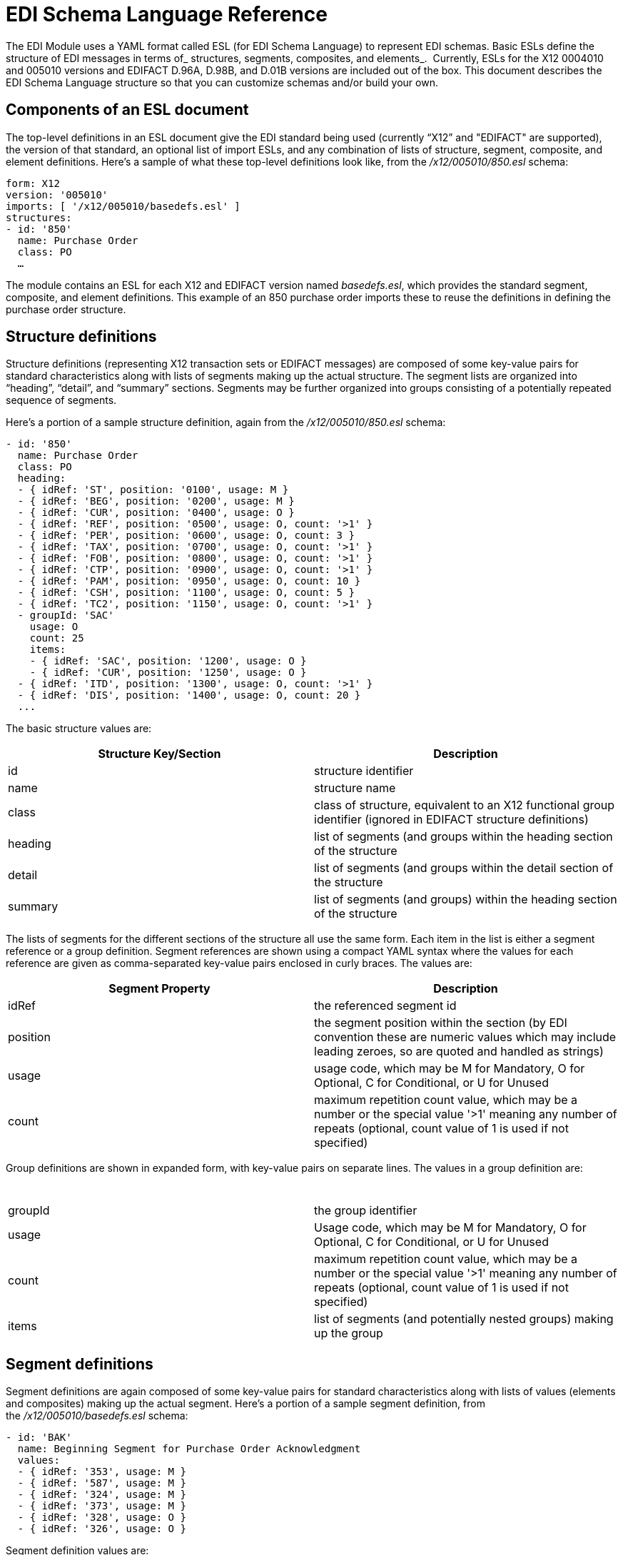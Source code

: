 = EDI Schema Language Reference

The EDI Module uses a YAML format called ESL (for EDI Schema Language) to represent EDI schemas. Basic ESLs define the structure of EDI messages in terms of_ structures, segments, composites, and elements_.  Currently, ESLs for the X12 0004010 and 005010 versions and EDIFACT D.96A, D.98B, and D.01B versions are included out of the box. This document describes the EDI Schema Language structure so that you can customize schemas and/or build your own.

== *Components of an ESL document*

The top-level definitions in an ESL document give the EDI standard being used (currently “X12” and "EDIFACT" are supported), the version of that standard, an optional list of import ESLs, and any combination of lists of structure, segment, composite, and element definitions. Here's a sample of what these top-level definitions look like, from the _/x12/005010/850.esl_ schema:

[source]
----
form: X12
version: '005010'
imports: [ '/x12/005010/basedefs.esl' ]
structures:
- id: '850'
  name: Purchase Order
  class: PO
  …
----

The module contains an ESL for each X12 and EDIFACT version named _basedefs.esl_, which provides the standard segment, composite, and element definitions. This example of an 850 purchase order imports these to reuse the definitions in defining the purchase order structure.

== *Structure definitions*

Structure definitions (representing X12 transaction sets or EDIFACT messages) are composed of some key-value pairs for standard characteristics along with lists of segments making up the actual structure. The segment lists are organized into “heading”, “detail”, and “summary” sections. Segments may be further organized into groups consisting of a potentially repeated sequence of segments.

Here's a portion of a sample structure definition, again from the _/x12/005010/850.esl_ schema:

[source]
----
- id: '850'
  name: Purchase Order
  class: PO
  heading:
  - { idRef: 'ST', position: '0100', usage: M }
  - { idRef: 'BEG', position: '0200', usage: M }
  - { idRef: 'CUR', position: '0400', usage: O }
  - { idRef: 'REF', position: '0500', usage: O, count: '>1' }
  - { idRef: 'PER', position: '0600', usage: O, count: 3 }
  - { idRef: 'TAX', position: '0700', usage: O, count: '>1' }
  - { idRef: 'FOB', position: '0800', usage: O, count: '>1' }
  - { idRef: 'CTP', position: '0900', usage: O, count: '>1' }
  - { idRef: 'PAM', position: '0950', usage: O, count: 10 }
  - { idRef: 'CSH', position: '1100', usage: O, count: 5 }
  - { idRef: 'TC2', position: '1150', usage: O, count: '>1' }
  - groupId: 'SAC'
    usage: O
    count: 25
    items:
    - { idRef: 'SAC', position: '1200', usage: O }
    - { idRef: 'CUR', position: '1250', usage: O }
  - { idRef: 'ITD', position: '1300', usage: O, count: '>1' }
  - { idRef: 'DIS', position: '1400', usage: O, count: 20 }
  ...
----

The basic structure values are:

[cols=",",options="header",]
|===
|Structure Key/Section |Description
|id |structure identifier
|name |structure name
|class |class of structure, equivalent to an X12 functional group identifier (ignored in EDIFACT structure definitions)
|heading |list of segments (and groups within the heading section of the structure
|detail |list of segments (and groups within the detail section of the structure
|summary |list of segments (and groups) within the heading section of the structure
|===

The lists of segments for the different sections of the structure all use the same form. Each item in the list is either a segment reference or a group definition. Segment references are shown using a compact YAML syntax where the values for each reference are given as comma-separated key-value pairs enclosed in curly braces. The values are:

[width="100%",cols="50%,50%",options="header",]
|===
|Segment Property |Description
|idRef |the referenced segment id
|position |the segment position within the section (by EDI convention these are numeric values which may include leading zeroes, so are quoted and handled as strings)
|usage |usage code, which may be M for Mandatory, O for Optional, C for Conditional, or U for Unused
|count |maximum repetition count value, which may be a number or the special value '>1' meaning any number of repeats (optional, count value of 1 is used if not specified)
|===

Group definitions are shown in expanded form, with key-value pairs on separate lines. The values in a group definition are:

[cols=",",options="header",]
|===
|  | 
|groupId |the group identifier
|usage |Usage code, which may be M for Mandatory, O for Optional, C for Conditional, or U for Unused
|count |maximum repetition count value, which may be a number or the special value '>1' meaning any number of repeats (optional, count value of 1 is used if not specified)
|items |list of segments (and potentially nested groups) making up the group
|===

== *Segment definitions*

Segment definitions are again composed of some key-value pairs for standard characteristics along with lists of values (elements and composites) making up the actual segment. Here's a portion of a sample segment definition, from the _/x12/005010/basedefs.esl_ schema:

[source]
----
- id: 'BAK'
  name: Beginning Segment for Purchase Order Acknowledgment
  values:
  - { idRef: '353', usage: M }
  - { idRef: '587', usage: M }
  - { idRef: '324', usage: M }
  - { idRef: '373', usage: M }
  - { idRef: '328', usage: O }
  - { idRef: '326', usage: O }
----

Segment definition values are:

[cols=",",options="header",]
|===
|Section |Description
|id |segment identifier
|name |segment name
|values |list of elements and composites within the segment
|===

The values list references elements and composites by id, shown using a compact YAML syntax where the values for each reference are given as comma-separated key-value pairs enclosed in curly braces. The values for these references are:

[cols=",",options="header",]
|===
|Section |Description
|idRef |the referenced element or composite id
|position |the value position within the segment (optional, normally not used; by default, the positions start at 1 and increment by 1 for each successive value)
|name |the name of the value in the segment (optional, element or composite name used by default)
|usage |usage code, which may be M for Mandatory, O for Optional, C for Conditional, or U for Unused
|count |maximum repetition count value, which may be any number or the special value '>1' meaning any number of repeats (optional, count value of 1 is used if not specified)
|===

== *Composite definitions*

Composite definitions are very similar to segment definitions, again composed of some key-value pairs for standard characteristics along with lists of values (elements and composites) making up the actual composite. Here's a portion of a sample composite definition, from the _/x12/005010/basedefs.esl_ schema:

[source]
----
- id: 'C022'
  name: 'Health Care Code Information'
  values:
  - { idRef: '1270', usage: M }
  - { idRef: '1271', usage: M }
  - { idRef: '1250', usage: C }
  - { idRef: '1251', usage: C }
  - { idRef: '782', usage: O }
----

Composite definition values are:

[cols=",",options="header",]
|===
|Name |Description
|id |composite identifier
|name |composite name
|values |list of elements and composites within the composite
|===

The values list references elements and composites by id, shown using a compact YAML syntax where the values for each reference are given as comma-separated key-value pairs enclosed in curly braces. The values for these references are:

[cols=",",options="header",]
|=================
|Name |Description
|idRef |the referenced element or composite id
|position |the value position within the composite (optional, normally not used; by default, the positions start at 1 and increment by 1 for each successive value)
|usage |usage code, which may be M for Mandatory, O for Optional, C for Conditional, or U for Unused
|=================

== *Element definitions*

Element definitions are very simple, consisting of basic key-value pairs for standard characteristics. Here are several element definitions, from the _/x12/005010/basedefs.esl_ schema:

[source]
----
elements:
  - { id: '1', name: 'Route Code', type: AN, minLength: 1,
      maxLength: 13 }
  - { id: '100', name: 'Currency Code', type: ID, minLength: 3,
      maxLength: 3 }
  - { id: '1000', name: 'Service Characteristics Qualifier',
      type: AN, minLength: 2, maxLength: 3 }
----

Element definition values are:

[width="100%",cols="50%,50%",options="header",]
|=========================
|Name |Description
|id |element identifier
|name |element name
|type |value type code, which may be N for an integer number, N0-N9 for a number with an implied decimal point at the indicated position (N0 is equivalent to N), R for decimal number, ID for an identifier, AN for an alphanumeric string, DT for date, and TM for time (the Binary data type is not currently supported)
|minLength |minimum number of significant characters in value
|maxLength |maximum number of significant characters in value
|=========================
